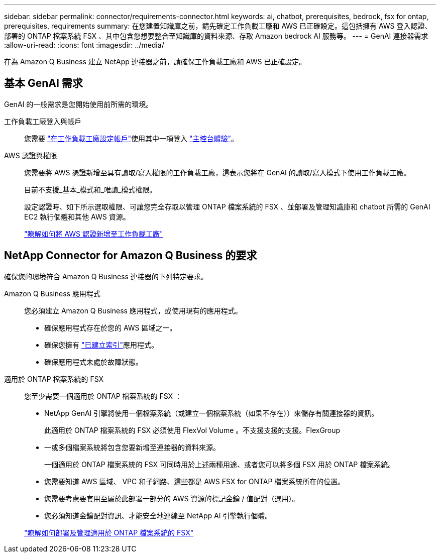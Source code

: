 ---
sidebar: sidebar 
permalink: connector/requirements-connector.html 
keywords: ai, chatbot, prerequisites, bedrock, fsx for ontap, prerequisites, requirements 
summary: 在您建置知識庫之前，請先確定工作負載工廠和 AWS 已正確設定。這包括擁有 AWS 登入認證、部署的 ONTAP 檔案系統 FSX 、其中包含您想要整合至知識庫的資料來源、存取 Amazon bedrock AI 服務等。 
---
= GenAI 連接器需求
:allow-uri-read: 
:icons: font
:imagesdir: ../media/


[role="lead"]
在為 Amazon Q Business 建立 NetApp 連接器之前，請確保工作負載工廠和 AWS 已正確設定。



== 基本 GenAI 需求

GenAI 的一般需求是您開始使用前所需的環境。

工作負載工廠登入與帳戶:: 您需要 https://docs.netapp.com/us-en/workload-setup-admin/sign-up-saas.html["在工作負載工廠設定帳戶"^]使用其中一項登入 https://docs.netapp.com/us-en/workload-setup-admin/console-experiences.html["主控台體驗"^]。
AWS 認證與權限:: 您需要將 AWS 憑證新增至具有讀取/寫入權限的工作負載工廠，這表示您將在 GenAI 的讀取/寫入模式下使用工作負載工廠。
+
--
目前不支援_基本_模式和_唯讀_模式權限。

設定認證時、如下所示選取權限、可讓您完全存取以管理 ONTAP 檔案系統的 FSX 、並部署及管理知識庫和 chatbot 所需的 GenAI EC2 執行個體和其他 AWS 資源。

https://docs.netapp.com/us-en/workload-setup-admin/add-credentials.html["瞭解如何將 AWS 認證新增至工作負載工廠"^]

--




== NetApp Connector for Amazon Q Business 的要求

確保您的環境符合 Amazon Q Business 連接器的下列特定要求。

Amazon Q Business 應用程式:: 您必須建立 Amazon Q Business 應用程式，或使用現有的應用程式。
+
--
* 確保應用程式存在於您的 AWS 區域之一。
* 確保您擁有 https://docs.aws.amazon.com/amazonq/latest/qbusiness-ug/select-retriever.html["已建立索引"^]應用程式。
* 確保應用程式未處於故障狀態。


--
適用於 ONTAP 檔案系統的 FSX:: 您至少需要一個適用於 ONTAP 檔案系統的 FSX ：
+
--
* NetApp GenAI 引擎將使用一個檔案系統（或建立一個檔案系統（如果不存在））來儲存有關連接器的資訊。
+
此適用於 ONTAP 檔案系統的 FSX 必須使用 FlexVol Volume 。不支援支援的支援。FlexGroup

* 一或多個檔案系統將包含您要新增至連接器的資料來源。
+
一個適用於 ONTAP 檔案系統的 FSX 可同時用於上述兩種用途、或者您可以將多個 FSX 用於 ONTAP 檔案系統。

* 您需要知道 AWS 區域、 VPC 和子網路、這些都是 AWS FSX for ONTAP 檔案系統所在的位置。
* 您需要考慮要套用至屬於此部署一部分的 AWS 資源的標記金鑰 / 值配對（選用）。
* 您必須知道金鑰配對資訊、才能安全地連線至 NetApp AI 引擎執行個體。


https://docs.netapp.com/us-en/workload-fsx-ontap/create-file-system.html["瞭解如何部署及管理適用於 ONTAP 檔案系統的 FSX"^]

--

